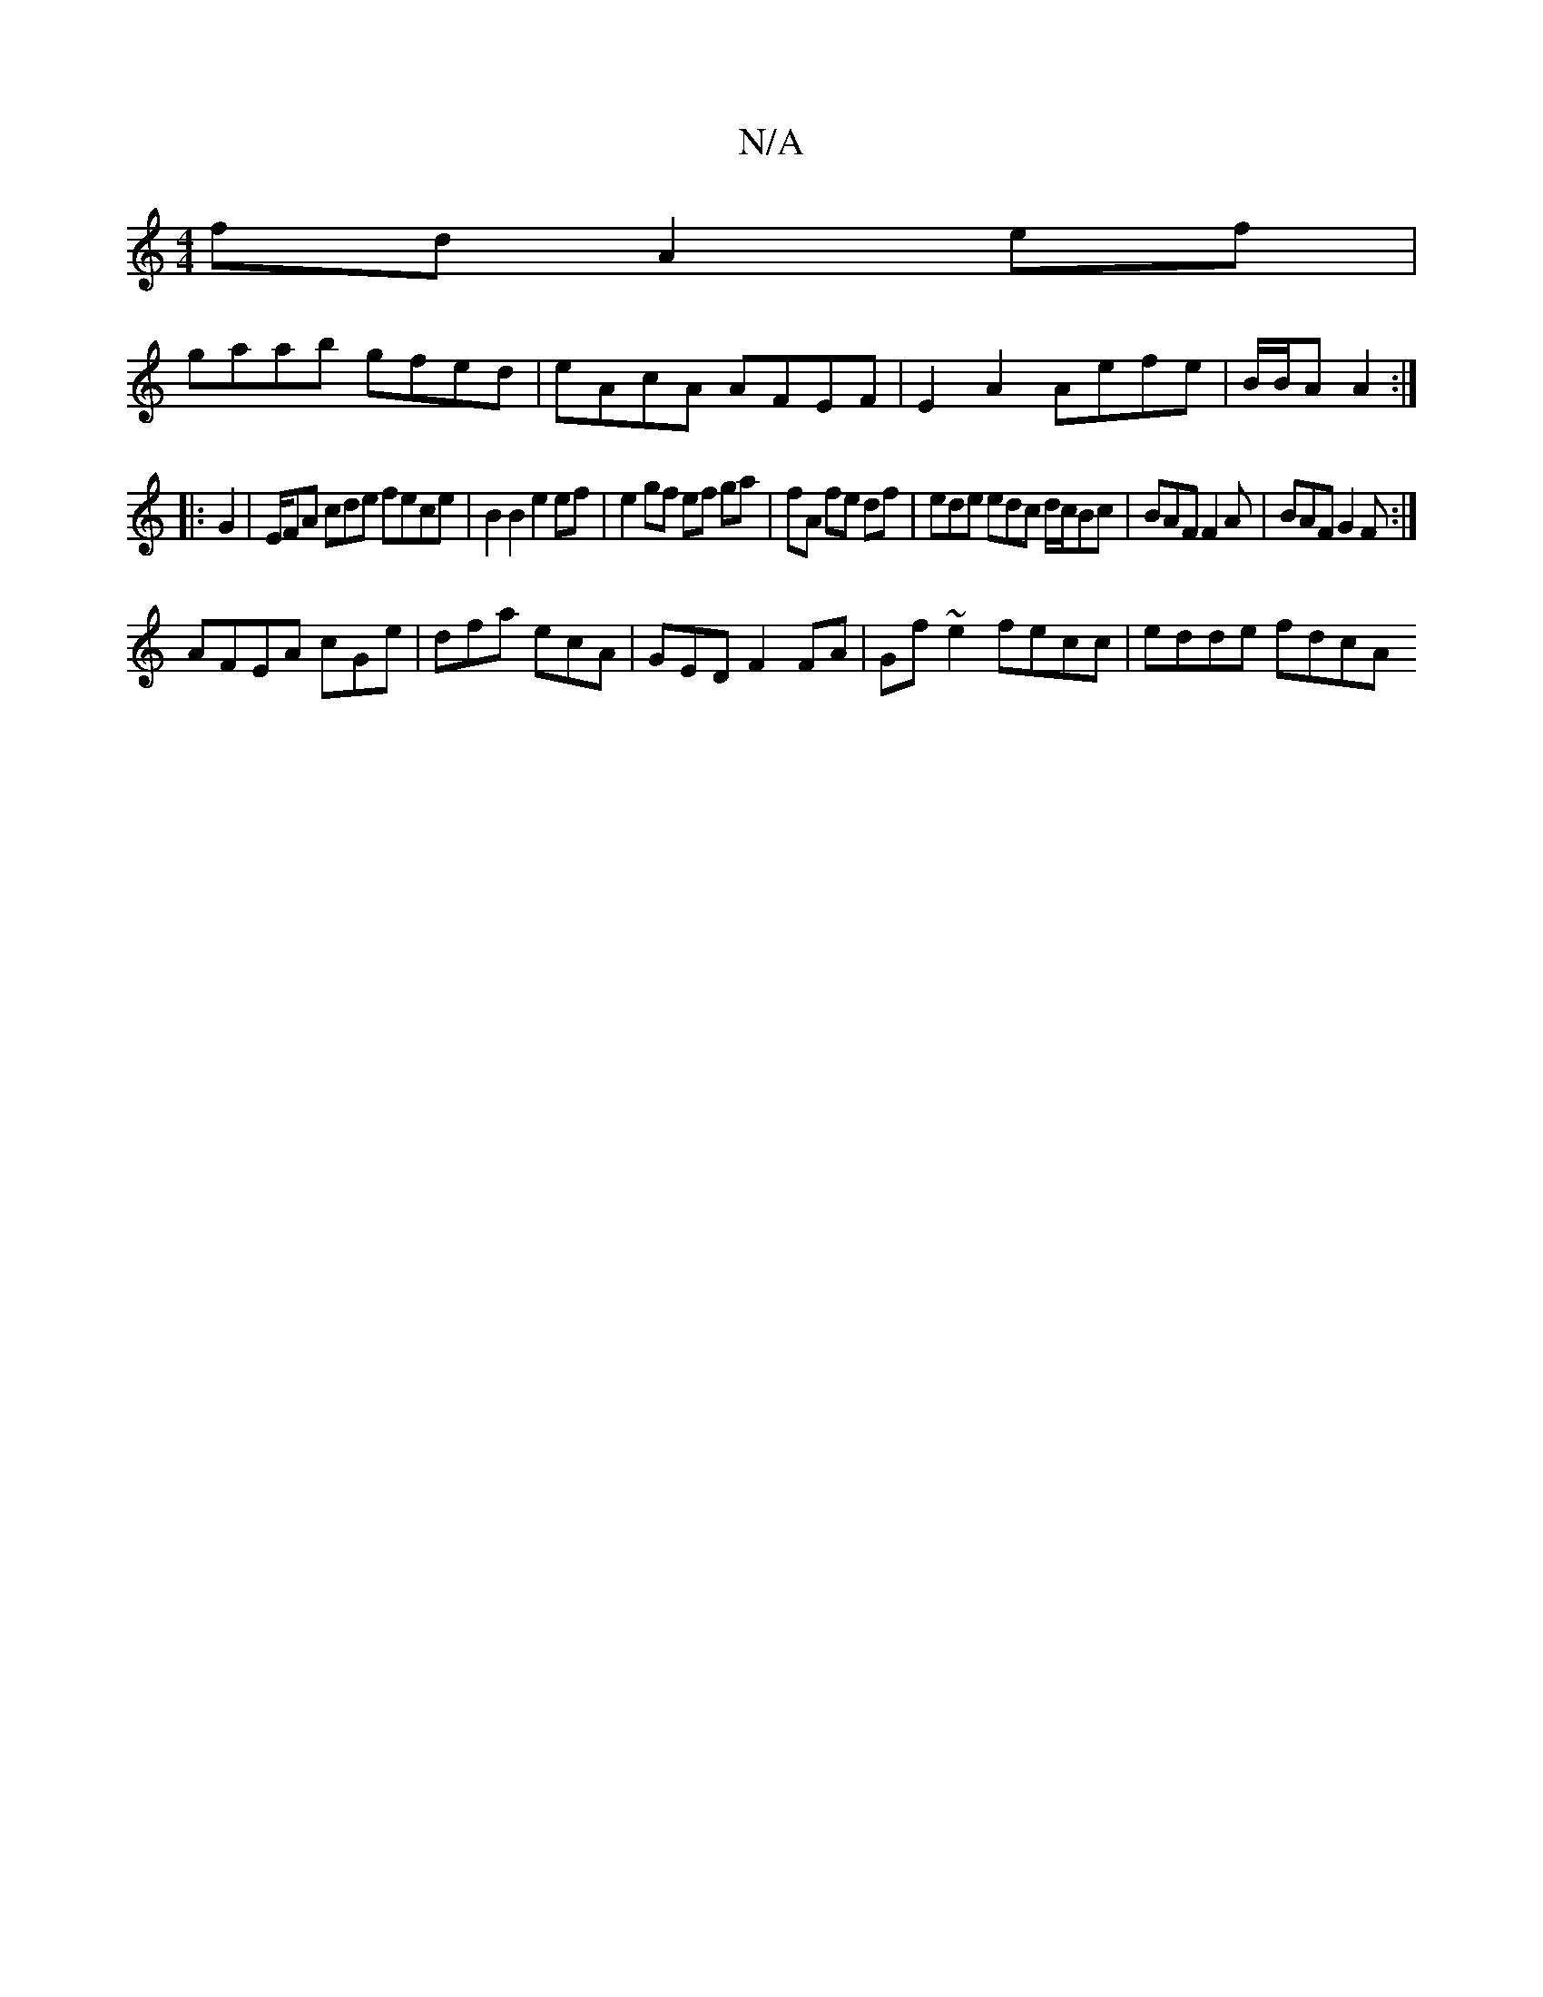 X:1
T:N/A
M:4/4
R:N/A
K:Cmajor
fd A2 ef|
gaab gfed|eAcA AFEF|E2A2 Aefe|B/B/A A2 :|
|: G2 | E/FA cde fece | B2 B2 e2 ef | e2 gf ef ga | fA fe df | ed’e edc d/c/Bc|BAF F2A|BAF G2F:|
AFEA cGe|dfa ecA|GEDF2 FA | Gf ~e2 fecc | edde fdcA